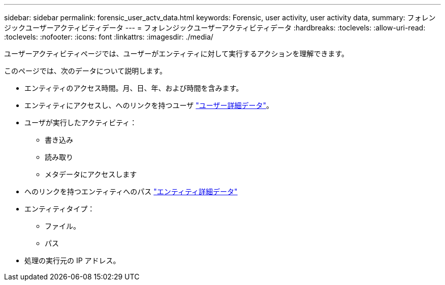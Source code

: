 ---
sidebar: sidebar 
permalink: forensic_user_actv_data.html 
keywords: Forensic, user activity, user activity data, 
summary: フォレンジックユーザーアクティビティデータ 
---
= フォレンジックユーザーアクティビティデータ
:hardbreaks:
:toclevels: 
:allow-uri-read: 
:toclevels: 
:nofooter: 
:icons: font
:linkattrs: 
:imagesdir: ./media/


[role="lead"]
ユーザーアクティビティページでは、ユーザーがエンティティに対して実行するアクションを理解できます。

このページでは、次のデータについて説明します。

* エンティティのアクセス時間。月、日、年、および時間を含みます。
* エンティティにアクセスし、へのリンクを持つユーザ link:forensic_user_overview.html["ユーザー詳細データ"]。
* ユーザが実行したアクティビティ：
+
** 書き込み
** 読み取り
** メタデータにアクセスします


* へのリンクを持つエンティティへのパス link:forensic_entity_detail.html["エンティティ詳細データ"]
* エンティティタイプ：
+
** ファイル。
** パス


* 処理の実行元の IP アドレス。

